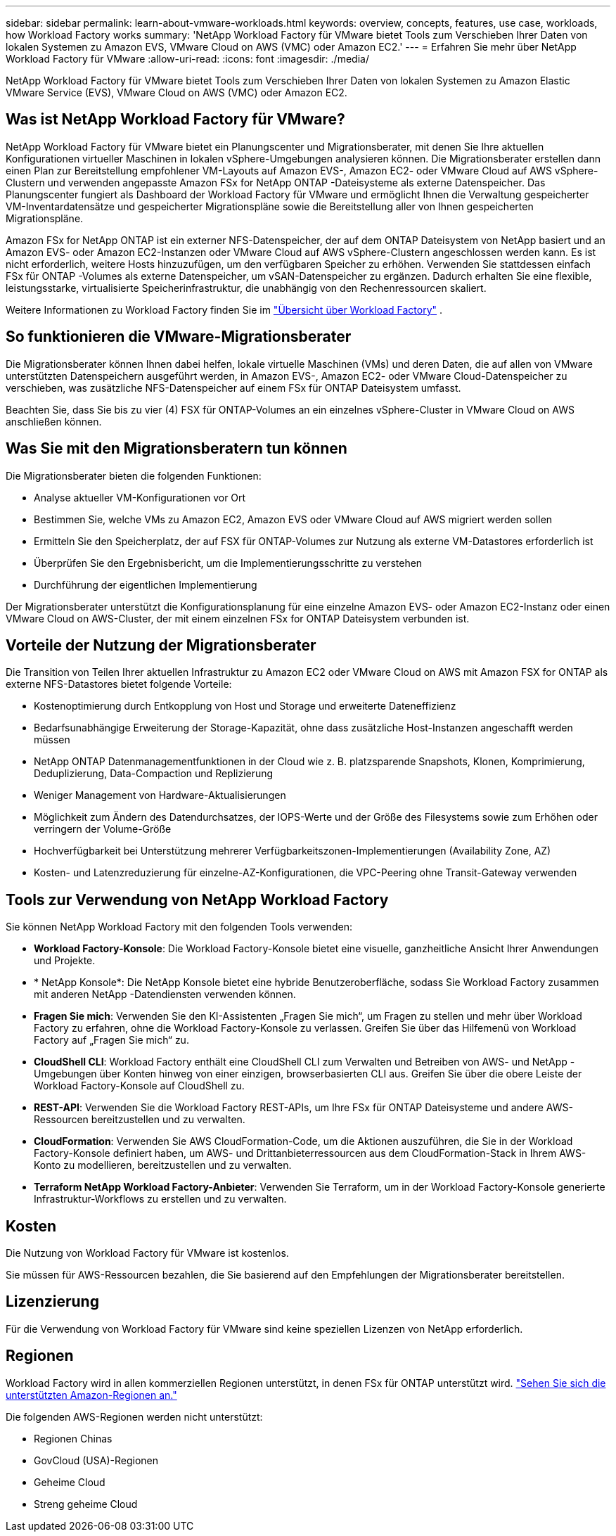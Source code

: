 ---
sidebar: sidebar 
permalink: learn-about-vmware-workloads.html 
keywords: overview, concepts, features, use case, workloads, how Workload Factory works 
summary: 'NetApp Workload Factory für VMware bietet Tools zum Verschieben Ihrer Daten von lokalen Systemen zu Amazon EVS, VMware Cloud on AWS (VMC) oder Amazon EC2.' 
---
= Erfahren Sie mehr über NetApp Workload Factory für VMware
:allow-uri-read: 
:icons: font
:imagesdir: ./media/


[role="lead"]
NetApp Workload Factory für VMware bietet Tools zum Verschieben Ihrer Daten von lokalen Systemen zu Amazon Elastic VMware Service (EVS), VMware Cloud on AWS (VMC) oder Amazon EC2.



== Was ist NetApp Workload Factory für VMware?

NetApp Workload Factory für VMware bietet ein Planungscenter und Migrationsberater, mit denen Sie Ihre aktuellen Konfigurationen virtueller Maschinen in lokalen vSphere-Umgebungen analysieren können.  Die Migrationsberater erstellen dann einen Plan zur Bereitstellung empfohlener VM-Layouts auf Amazon EVS-, Amazon EC2- oder VMware Cloud auf AWS vSphere-Clustern und verwenden angepasste Amazon FSx for NetApp ONTAP -Dateisysteme als externe Datenspeicher.  Das Planungscenter fungiert als Dashboard der Workload Factory für VMware und ermöglicht Ihnen die Verwaltung gespeicherter VM-Inventardatensätze und gespeicherter Migrationspläne sowie die Bereitstellung aller von Ihnen gespeicherten Migrationspläne.

Amazon FSx for NetApp ONTAP ist ein externer NFS-Datenspeicher, der auf dem ONTAP Dateisystem von NetApp basiert und an Amazon EVS- oder Amazon EC2-Instanzen oder VMware Cloud auf AWS vSphere-Clustern angeschlossen werden kann.  Es ist nicht erforderlich, weitere Hosts hinzuzufügen, um den verfügbaren Speicher zu erhöhen. Verwenden Sie stattdessen einfach FSx für ONTAP -Volumes als externe Datenspeicher, um vSAN-Datenspeicher zu ergänzen.  Dadurch erhalten Sie eine flexible, leistungsstarke, virtualisierte Speicherinfrastruktur, die unabhängig von den Rechenressourcen skaliert.

Weitere Informationen zu Workload Factory finden Sie im https://docs.netapp.com/us-en/workload-setup-admin/workload-factory-overview.html["Übersicht über Workload Factory"^] .



== So funktionieren die VMware-Migrationsberater

Die Migrationsberater können Ihnen dabei helfen, lokale virtuelle Maschinen (VMs) und deren Daten, die auf allen von VMware unterstützten Datenspeichern ausgeführt werden, in Amazon EVS-, Amazon EC2- oder VMware Cloud-Datenspeicher zu verschieben, was zusätzliche NFS-Datenspeicher auf einem FSx für ONTAP Dateisystem umfasst.

Beachten Sie, dass Sie bis zu vier (4) FSX für ONTAP-Volumes an ein einzelnes vSphere-Cluster in VMware Cloud on AWS anschließen können.



== Was Sie mit den Migrationsberatern tun können

Die Migrationsberater bieten die folgenden Funktionen:

* Analyse aktueller VM-Konfigurationen vor Ort
* Bestimmen Sie, welche VMs zu Amazon EC2, Amazon EVS oder VMware Cloud auf AWS migriert werden sollen
* Ermitteln Sie den Speicherplatz, der auf FSX für ONTAP-Volumes zur Nutzung als externe VM-Datastores erforderlich ist
* Überprüfen Sie den Ergebnisbericht, um die Implementierungsschritte zu verstehen
* Durchführung der eigentlichen Implementierung


Der Migrationsberater unterstützt die Konfigurationsplanung für eine einzelne Amazon EVS- oder Amazon EC2-Instanz oder einen VMware Cloud on AWS-Cluster, der mit einem einzelnen FSx for ONTAP Dateisystem verbunden ist.



== Vorteile der Nutzung der Migrationsberater

Die Transition von Teilen Ihrer aktuellen Infrastruktur zu Amazon EC2 oder VMware Cloud on AWS mit Amazon FSX for ONTAP als externe NFS-Datastores bietet folgende Vorteile:

* Kostenoptimierung durch Entkopplung von Host und Storage und erweiterte Dateneffizienz
* Bedarfsunabhängige Erweiterung der Storage-Kapazität, ohne dass zusätzliche Host-Instanzen angeschafft werden müssen
* NetApp ONTAP Datenmanagementfunktionen in der Cloud wie z. B. platzsparende Snapshots, Klonen, Komprimierung, Deduplizierung, Data-Compaction und Replizierung
* Weniger Management von Hardware-Aktualisierungen
* Möglichkeit zum Ändern des Datendurchsatzes, der IOPS-Werte und der Größe des Filesystems sowie zum Erhöhen oder verringern der Volume-Größe
* Hochverfügbarkeit bei Unterstützung mehrerer Verfügbarkeitszonen-Implementierungen (Availability Zone, AZ)
* Kosten- und Latenzreduzierung für einzelne-AZ-Konfigurationen, die VPC-Peering ohne Transit-Gateway verwenden




== Tools zur Verwendung von NetApp Workload Factory

Sie können NetApp Workload Factory mit den folgenden Tools verwenden:

* *Workload Factory-Konsole*: Die Workload Factory-Konsole bietet eine visuelle, ganzheitliche Ansicht Ihrer Anwendungen und Projekte.
* * NetApp Konsole*: Die NetApp Konsole bietet eine hybride Benutzeroberfläche, sodass Sie Workload Factory zusammen mit anderen NetApp -Datendiensten verwenden können.
* *Fragen Sie mich*: Verwenden Sie den KI-Assistenten „Fragen Sie mich“, um Fragen zu stellen und mehr über Workload Factory zu erfahren, ohne die Workload Factory-Konsole zu verlassen. Greifen Sie über das Hilfemenü von Workload Factory auf „Fragen Sie mich“ zu.
* *CloudShell CLI*: Workload Factory enthält eine CloudShell CLI zum Verwalten und Betreiben von AWS- und NetApp -Umgebungen über Konten hinweg von einer einzigen, browserbasierten CLI aus. Greifen Sie über die obere Leiste der Workload Factory-Konsole auf CloudShell zu.
* *REST-API*: Verwenden Sie die Workload Factory REST-APIs, um Ihre FSx für ONTAP Dateisysteme und andere AWS-Ressourcen bereitzustellen und zu verwalten.
* *CloudFormation*: Verwenden Sie AWS CloudFormation-Code, um die Aktionen auszuführen, die Sie in der Workload Factory-Konsole definiert haben, um AWS- und Drittanbieterressourcen aus dem CloudFormation-Stack in Ihrem AWS-Konto zu modellieren, bereitzustellen und zu verwalten.
* *Terraform NetApp Workload Factory-Anbieter*: Verwenden Sie Terraform, um in der Workload Factory-Konsole generierte Infrastruktur-Workflows zu erstellen und zu verwalten.




== Kosten

Die Nutzung von Workload Factory für VMware ist kostenlos.

Sie müssen für AWS-Ressourcen bezahlen, die Sie basierend auf den Empfehlungen der Migrationsberater bereitstellen.



== Lizenzierung

Für die Verwendung von Workload Factory für VMware sind keine speziellen Lizenzen von NetApp erforderlich.



== Regionen

Workload Factory wird in allen kommerziellen Regionen unterstützt, in denen FSx für ONTAP unterstützt wird. https://aws.amazon.com/about-aws/global-infrastructure/regional-product-services/["Sehen Sie sich die unterstützten Amazon-Regionen an."^]

Die folgenden AWS-Regionen werden nicht unterstützt:

* Regionen Chinas
* GovCloud (USA)-Regionen
* Geheime Cloud
* Streng geheime Cloud

